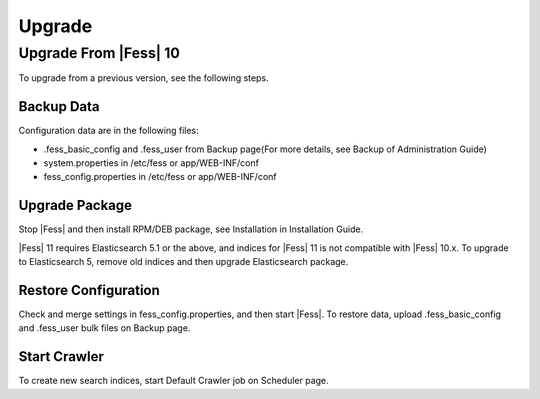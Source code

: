 =======
Upgrade
=======

Upgrade From |Fess| 10
=======

To upgrade from a previous version, see the following steps.

Backup Data
-----------

Configuration data are in the following files:

* .fess_basic_config and .fess_user from Backup page(For more details, see Backup of Administration Guide)
* system.properties in /etc/fess or app/WEB-INF/conf
* fess_config.properties in /etc/fess or app/WEB-INF/conf

Upgrade Package
---------------

Stop |Fess| and then install RPM/DEB package, see Installation in Installation Guide.

|Fess| 11 requires Elasticsearch 5.1 or the above, and indices for |Fess| 11 is not compatible with |Fess| 10.x.
To upgrade to Elasticsearch 5, remove old indices and then upgrade Elasticsearch package.

Restore Configuration
---------------------

Check and merge settings in fess_config.properties, and then start |Fess|.
To restore data, upload .fess_basic_config and .fess_user bulk files on Backup page.

Start Crawler
-------------

To create new search indices, start Default Crawler job on Scheduler page.

